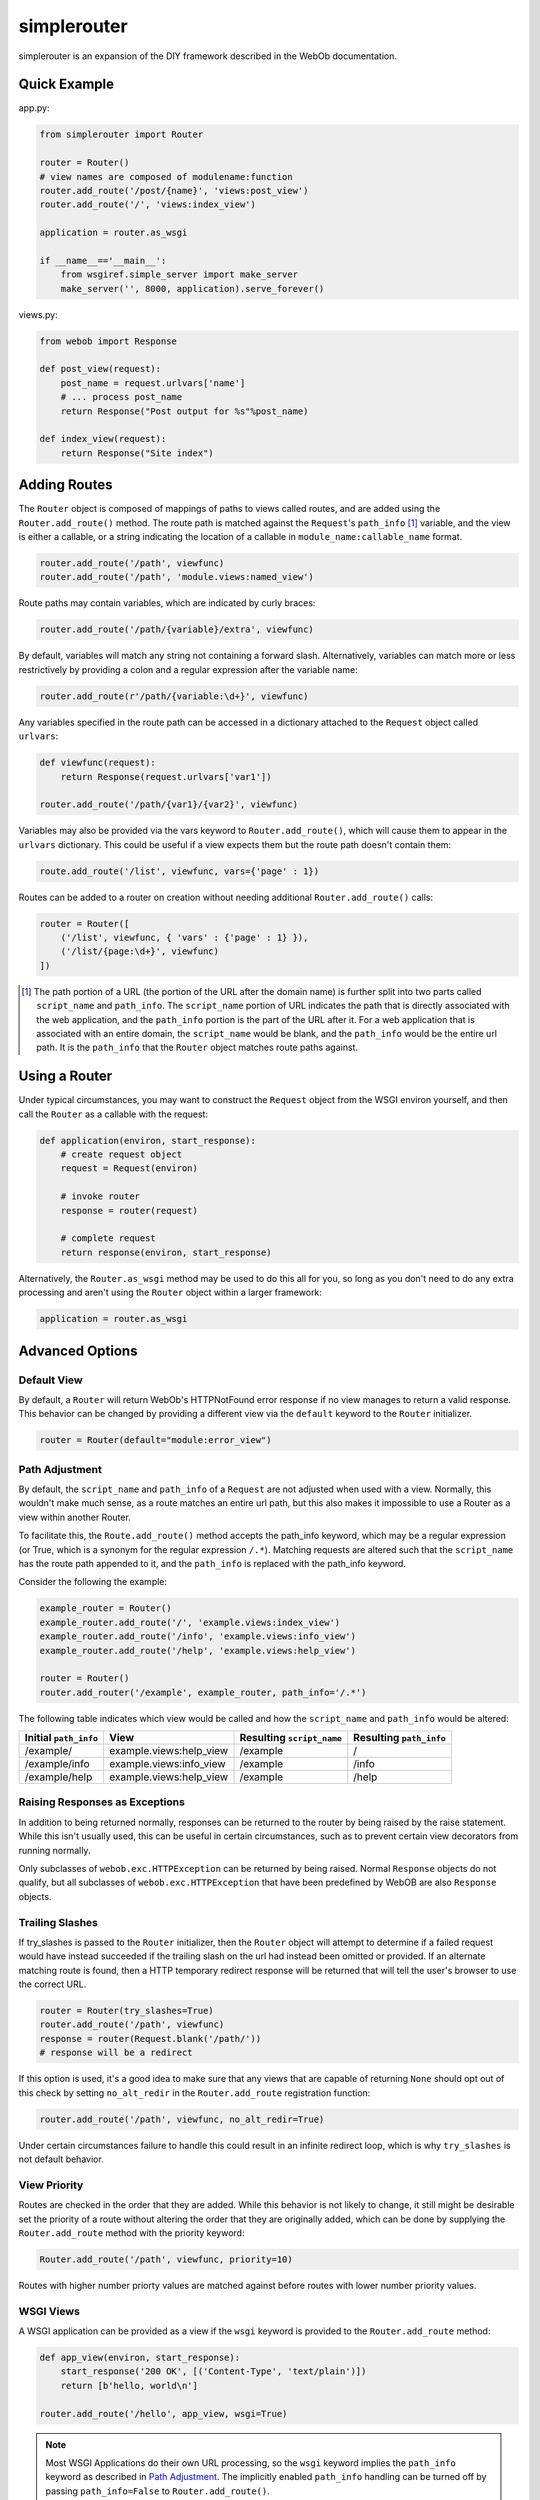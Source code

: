 
simplerouter
============

simplerouter is an expansion of the DIY framework described in the
WebOb documentation.

Quick Example
-------------

app.py:

.. code-block:: python

    from simplerouter import Router

    router = Router()
    # view names are composed of modulename:function
    router.add_route('/post/{name}', 'views:post_view')
    router.add_route('/', 'views:index_view')

    application = router.as_wsgi

    if __name__=='__main__':
        from wsgiref.simple_server import make_server
        make_server('', 8000, application).serve_forever()

views.py:

.. code-block:: python

    from webob import Response

    def post_view(request):
        post_name = request.urlvars['name']
        # ... process post_name
        return Response("Post output for %s"%post_name)

    def index_view(request):
        return Response("Site index")


Adding Routes
-------------

The ``Router`` object is composed of mappings of paths to views
called routes, and are added using the ``Router.add_route()``
method.  The route path is matched against the ``Request``'s 
``path_info`` [#pathinfo]_ variable, and the view is either a callable, or
a string indicating the location of a callable in
``module_name:callable_name`` format.   

.. code-block:: python

    router.add_route('/path', viewfunc)
    router.add_route('/path', 'module.views:named_view')

Route paths may contain variables, which are indicated by curly braces:

.. code-block:: python

    router.add_route('/path/{variable}/extra', viewfunc)

By default, variables will match any string not containing a forward
slash. Alternatively, variables can match more or less restrictively
by providing a colon and a regular expression after the variable name:

.. code-block:: python

    router.add_route(r'/path/{variable:\d+}', viewfunc)

Any variables specified in the route path can be accessed in a
dictionary attached to the ``Request`` object called ``urlvars``:

.. code-block:: python

    def viewfunc(request):
        return Response(request.urlvars['var1'])

    router.add_route('/path/{var1}/{var2}', viewfunc)

Variables may also be provided via the vars keyword to
``Router.add_route()``, which will cause them to appear in the ``urlvars``
dictionary.  This could be useful if a view expects them but the route
path doesn't contain them:

.. code-block:: python

    route.add_route('/list', viewfunc, vars={'page' : 1})

Routes can be added to a router on creation without needing additional
``Router.add_route()`` calls:

.. code-block:: python

    router = Router([
        ('/list', viewfunc, { 'vars' : {'page' : 1} }),
        ('/list/{page:\d+}', viewfunc)
    ])

.. [#pathinfo] The path portion of a URL (the portion of the URL after the
    domain name) is further split into two parts called ``script_name``
    and ``path_info``.  The ``script_name`` portion of URL indicates the path
    that is directly associated with the web application, and the
    ``path_info`` portion is the part of the URL after it.  For a web
    application that is associated with an entire domain, the ``script_name``
    would be blank, and the ``path_info`` would be the entire url path.
    It is the ``path_info`` that the ``Router`` object matches route
    paths against.

Using a Router
--------------

Under typical circumstances, you may want to construct the ``Request``
object from the WSGI environ yourself, and then call the ``Router``
as a callable with the request:

.. code-block:: python

    def application(environ, start_response):
        # create request object
        request = Request(environ)

        # invoke router
        response = router(request)

        # complete request
        return response(environ, start_response)        

Alternatively, the ``Router.as_wsgi`` method may be used to do this all
for you, so long as you don't need to do any extra processing and aren't
using the ``Router`` object within a larger framework:

.. code-block:: python

    application = router.as_wsgi


Advanced Options
----------------

Default View
............

By default, a ``Router`` will return WebOb's HTTPNotFound error response if
no view manages to return a valid response.  This behavior can be changed
by providing a different view via the ``default`` keyword to the
``Router`` initializer.

.. code-block:: python

    router = Router(default="module:error_view")


Path Adjustment
...............

By default, the ``script_name`` and ``path_info`` of a ``Request`` are not
adjusted when used with a view.  Normally, this wouldn't make much sense,
as a route matches an entire url path, but this also makes it impossible
to use a Router as a view within another Router.

To facilitate this, the ``Route.add_route()`` method accepts the path_info
keyword, which may be a regular expression (or True, which is a synonym for
the regular expression ``/.*``). Matching requests are altered such that 
the ``script_name`` has the route path appended to it, and the ``path_info``
is replaced with the path_info keyword.

Consider the following the example:

.. code-block:: python

    example_router = Router()
    example_router.add_route('/', 'example.views:index_view')
    example_router.add_route('/info', 'example.views:info_view')
    example_router.add_route('/help', 'example.views:help_view')

    router = Router()
    router.add_router('/example', example_router, path_info='/.*')

The following table indicates which view would be called and how the
``script_name`` and ``path_info`` would be altered:

====================== ======================== ========================= =======================
Initial ``path_info``  View                     Resulting ``script_name`` Resulting ``path_info``
====================== ======================== ========================= =======================
/example/              example.views:help_view  /example                  /
/example/info          example.views:info_view  /example                  /info
/example/help          example.views:help_view  /example                  /help
====================== ======================== ========================= =======================


Raising Responses as Exceptions
...............................

In addition to being returned normally, responses can be returned to
the router by being raised by the raise statement. While this isn't
usually used, this can be useful in certain circumstances, such as to
prevent certain view decorators from running normally.

Only subclasses of ``webob.exc.HTTPException`` can be returned by
being raised.  Normal ``Response`` objects do not qualify, but all
subclasses of ``webob.exc.HTTPException`` that have been predefined
by WebOB are also ``Response`` objects.

Trailing Slashes
................

If try_slashes is passed to the ``Router`` initializer, then the ``Router`` 
object will attempt to determine if a failed request would have instead
succeeded if the trailing slash on the url had instead been omitted or
provided.  If an alternate matching route is found, then a HTTP temporary
redirect response will be returned that will tell the user's browser to
use the correct URL.

.. code-block:: python

    router = Router(try_slashes=True)
    router.add_route('/path', viewfunc)
    response = router(Request.blank('/path/'))
    # response will be a redirect

If this option is used, it's a good idea to make sure that any views
that are capable of returning ``None`` should opt out of this check
by setting ``no_alt_redir`` in the ``Router.add_route`` registration
function:

.. code-block:: python

    router.add_route('/path', viewfunc, no_alt_redir=True)

Under certain circumstances failure to handle this could result in an
infinite redirect loop, which is why ``try_slashes`` is not default behavior.


View Priority
.............

Routes are checked in the order that they are added.  While this behavior
is not likely to change, it still might be desirable set the priority of
a route without altering the order that they are originally added, which
can be done by supplying the ``Router.add_route`` method with the
priority keyword:

.. code-block:: python

    Router.add_route('/path', viewfunc, priority=10)

Routes with higher number priorty values are matched against before routes
with lower number priority values.


WSGI Views
..........

A WSGI application can be provided as a view if the ``wsgi`` keyword is
provided to the ``Router.add_route`` method:

.. code-block:: python

    def app_view(environ, start_response):
        start_response('200 OK', [('Content-Type', 'text/plain')])
        return [b'hello, world\n']
    
    router.add_route('/hello', app_view, wsgi=True)

.. Note::
    Most WSGI Applications do their own URL processing, so the ``wsgi`` keyword
    implies the ``path_info`` keyword as described in `Path Adjustment`_.  The
    implicitly enabled ``path_info`` handling can be turned off by passing
    ``path_info=False`` to ``Router.add_route()``.


Further Reading
---------------

* `PEP3333 (WSGI Specification) <http://www.python.org/dev/peps/pep-3333/>`_
* `WebOb documentation <http://webob.readthedocs.org/en/latest/>`_
